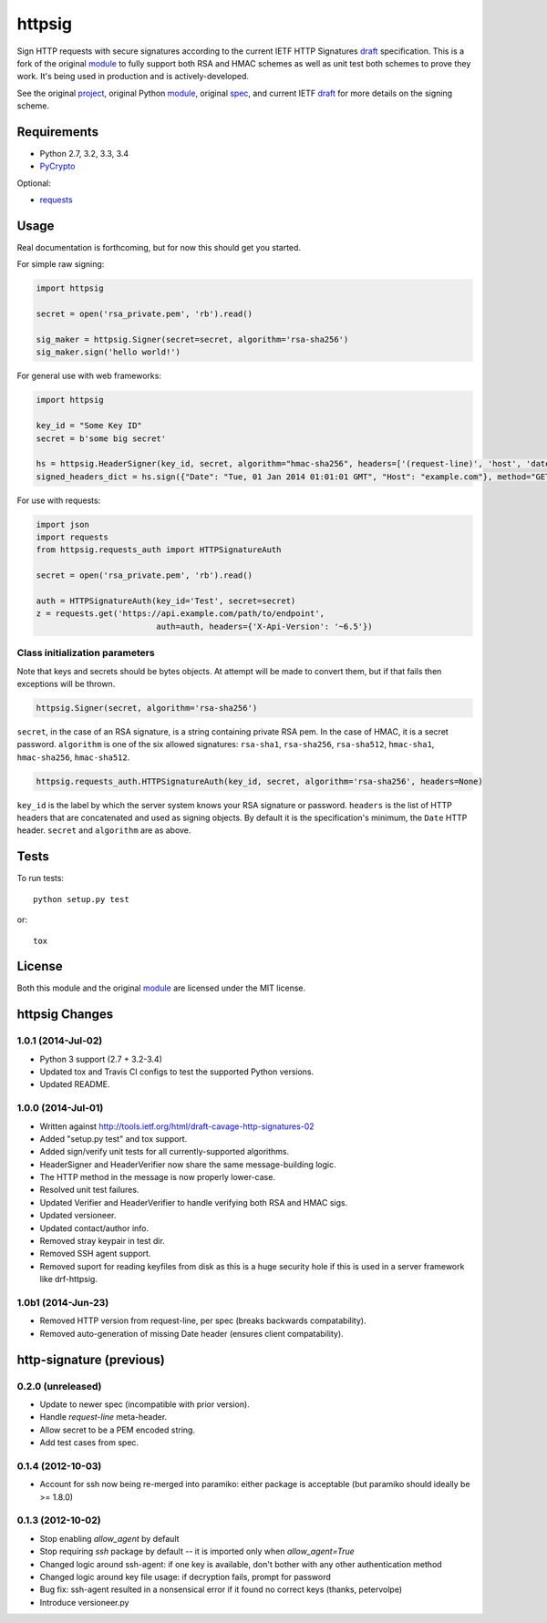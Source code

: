 httpsig
=======

.. image:: https://travis-ci.org/ahknight/httpsig.svg?branch=master
    :target: https://travis-ci.org/ahknight/httpsig

.. image:: https://travis-ci.org/ahknight/httpsig.svg?branch=develop
    :target: https://travis-ci.org/ahknight/httpsig

Sign HTTP requests with secure signatures according to the current IETF HTTP Signatures draft_ specification.  This is a fork of the original module_ to fully support both RSA and HMAC schemes as well as unit test both schemes to prove they work.  It's being used in production and is actively-developed.

See the original project_, original Python module_, original spec_, and current IETF draft_ for more details on the signing scheme.

.. _project: https://github.com/joyent/node-http-signature
.. _module: https://github.com/zzsnzmn/py-http-signature
.. _spec: https://github.com/joyent/node-http-signature/blob/master/http_signing.md
.. _draft: https://datatracker.ietf.org/doc/draft-cavage-http-signatures/

Requirements
------------

* Python 2.7, 3.2, 3.3, 3.4
* PyCrypto_

Optional:

* requests_

.. _PyCrypto: https://pypi.python.org/pypi/pycrypto
.. _requests: https://pypi.python.org/pypi/requests

Usage
-----

Real documentation is forthcoming, but for now this should get you started.

For simple raw signing:

.. code:: python

    import httpsig

    secret = open('rsa_private.pem', 'rb').read()

    sig_maker = httpsig.Signer(secret=secret, algorithm='rsa-sha256')
    sig_maker.sign('hello world!')

For general use with web frameworks:

.. code:: python

    import httpsig

    key_id = "Some Key ID"
    secret = b'some big secret'

    hs = httpsig.HeaderSigner(key_id, secret, algorithm="hmac-sha256", headers=['(request-line)', 'host', 'date'])
    signed_headers_dict = hs.sign({"Date": "Tue, 01 Jan 2014 01:01:01 GMT", "Host": "example.com"}, method="GET", path="/api/1/object/1")

For use with requests:

.. code:: python

    import json
    import requests
    from httpsig.requests_auth import HTTPSignatureAuth

    secret = open('rsa_private.pem', 'rb').read()

    auth = HTTPSignatureAuth(key_id='Test', secret=secret)
    z = requests.get('https://api.example.com/path/to/endpoint', 
                             auth=auth, headers={'X-Api-Version': '~6.5'})

Class initialization parameters
~~~~~~~~~~~~~~~~~~~~~~~~~~~~~~~

Note that keys and secrets should be bytes objects.  At attempt will be made to convert them, but if that fails then exceptions will be thrown.

.. code:: python

    httpsig.Signer(secret, algorithm='rsa-sha256')

``secret``, in the case of an RSA signature, is a string containing private RSA pem. In the case of HMAC, it is a secret password.  
``algorithm`` is one of the six allowed signatures: ``rsa-sha1``, ``rsa-sha256``, ``rsa-sha512``, ``hmac-sha1``, ``hmac-sha256``, 
``hmac-sha512``.


.. code:: python

    httpsig.requests_auth.HTTPSignatureAuth(key_id, secret, algorithm='rsa-sha256', headers=None)

``key_id`` is the label by which the server system knows your RSA signature or password.  
``headers`` is the list of HTTP headers that are concatenated and used as signing objects. By default it is the specification's minimum, the ``Date`` HTTP header.  
``secret`` and ``algorithm`` are as above.

Tests
-----

To run tests::

    python setup.py test

or::

    tox

License
-------

Both this module and the original module_ are licensed under the MIT license.


httpsig Changes
---------------

1.0.1 (2014-Jul-02)
~~~~~~~~~~~~~~~~~~~

* Python 3 support (2.7 + 3.2-3.4)
* Updated tox and Travis CI configs to test the supported Python versions.
* Updated README.

1.0.0 (2014-Jul-01)
~~~~~~~~~~~~~~~~~~~
* Written against http://tools.ietf.org/html/draft-cavage-http-signatures-02
* Added "setup.py test" and tox support.
* Added sign/verify unit tests for all currently-supported algorithms.
* HeaderSigner and HeaderVerifier now share the same message-building logic.
* The HTTP method in the message is now properly lower-case.
* Resolved unit test failures.
* Updated Verifier and HeaderVerifier to handle verifying both RSA and HMAC sigs.
* Updated versioneer.
* Updated contact/author info.
* Removed stray keypair in test dir.
* Removed SSH agent support.
* Removed suport for reading keyfiles from disk as this is a huge security hole if this is used in a server framework like drf-httpsig.

1.0b1 (2014-Jun-23)
~~~~~~~~~~~~~~~~~~~~~~
* Removed HTTP version from request-line, per spec (breaks backwards compatability).
* Removed auto-generation of missing Date header (ensures client compatability).


http-signature (previous)
-------------------------

0.2.0 (unreleased)
~~~~~~~~~~~~~~~~~~

* Update to newer spec (incompatible with prior version).
* Handle `request-line` meta-header.
* Allow secret to be a PEM encoded string.
* Add test cases from spec.

0.1.4 (2012-10-03)
~~~~~~~~~~~~~~~~~~

* Account for ssh now being re-merged into paramiko: either package is acceptable (but paramiko should ideally be >= 1.8.0)

0.1.3 (2012-10-02)
~~~~~~~~~~~~~~~~~~

* Stop enabling `allow_agent` by default
* Stop requiring `ssh` package by default -- it is imported only when `allow_agent=True`
* Changed logic around ssh-agent: if one key is available, don't bother with any other authentication method
* Changed logic around key file usage: if decryption fails, prompt for password
* Bug fix: ssh-agent resulted in a nonsensical error if it found no correct keys (thanks, petervolpe)
* Introduce versioneer.py


